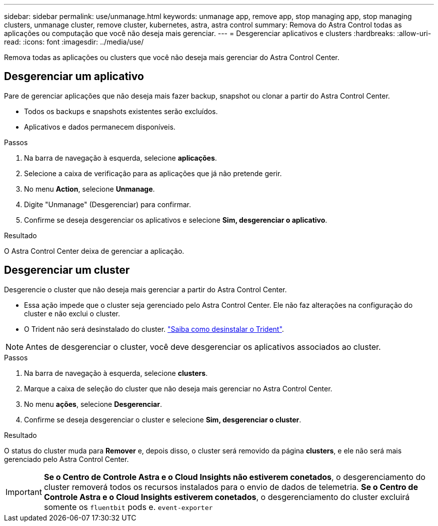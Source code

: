 ---
sidebar: sidebar 
permalink: use/unmanage.html 
keywords: unmanage app, remove app, stop managing app, stop managing clusters, unmanage cluster, remove cluster, kubernetes, astra, astra control 
summary: Remova do Astra Control todas as aplicações ou computação que você não deseja mais gerenciar. 
---
= Desgerenciar aplicativos e clusters
:hardbreaks:
:allow-uri-read: 
:icons: font
:imagesdir: ../media/use/


Remova todas as aplicações ou clusters que você não deseja mais gerenciar do Astra Control Center.



== Desgerenciar um aplicativo

Pare de gerenciar aplicações que não deseja mais fazer backup, snapshot ou clonar a partir do Astra Control Center.

* Todos os backups e snapshots existentes serão excluídos.
* Aplicativos e dados permanecem disponíveis.


.Passos
. Na barra de navegação à esquerda, selecione *aplicações*.
. Selecione a caixa de verificação para as aplicações que já não pretende gerir.
. No menu *Action*, selecione *Unmanage*.
. Digite "Unmanage" (Desgerenciar) para confirmar.
. Confirme se deseja desgerenciar os aplicativos e selecione *Sim, desgerenciar o aplicativo*.


.Resultado
O Astra Control Center deixa de gerenciar a aplicação.



== Desgerenciar um cluster

Desgerencie o cluster que não deseja mais gerenciar a partir do Astra Control Center.

* Essa ação impede que o cluster seja gerenciado pelo Astra Control Center. Ele não faz alterações na configuração do cluster e não exclui o cluster.
* O Trident não será desinstalado do cluster. https://docs.netapp.com/us-en/trident/trident-managing-k8s/uninstall-trident.html["Saiba como desinstalar o Trident"^].



NOTE: Antes de desgerenciar o cluster, você deve desgerenciar os aplicativos associados ao cluster.

.Passos
. Na barra de navegação à esquerda, selecione *clusters*.
. Marque a caixa de seleção do cluster que não deseja mais gerenciar no Astra Control Center.
. No menu *ações*, selecione *Desgerenciar*.
. Confirme se deseja desgerenciar o cluster e selecione *Sim, desgerenciar o cluster*.


.Resultado
O status do cluster muda para *Remover* e, depois disso, o cluster será removido da página *clusters*, e ele não será mais gerenciado pelo Astra Control Center.


IMPORTANT: *Se o Centro de Controle Astra e o Cloud Insights não estiverem conetados*, o desgerenciamento do cluster removerá todos os recursos instalados para o envio de dados de telemetria. *Se o Centro de Controle Astra e o Cloud Insights estiverem conetados*, o desgerenciamento do cluster excluirá somente os `fluentbit` pods e. `event-exporter`
